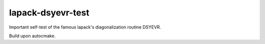 ==================
lapack-dsyevr-test
==================

Important self-test of the famous lapack's diagonalization routine DSYEVR.

Build upon autocmake.
